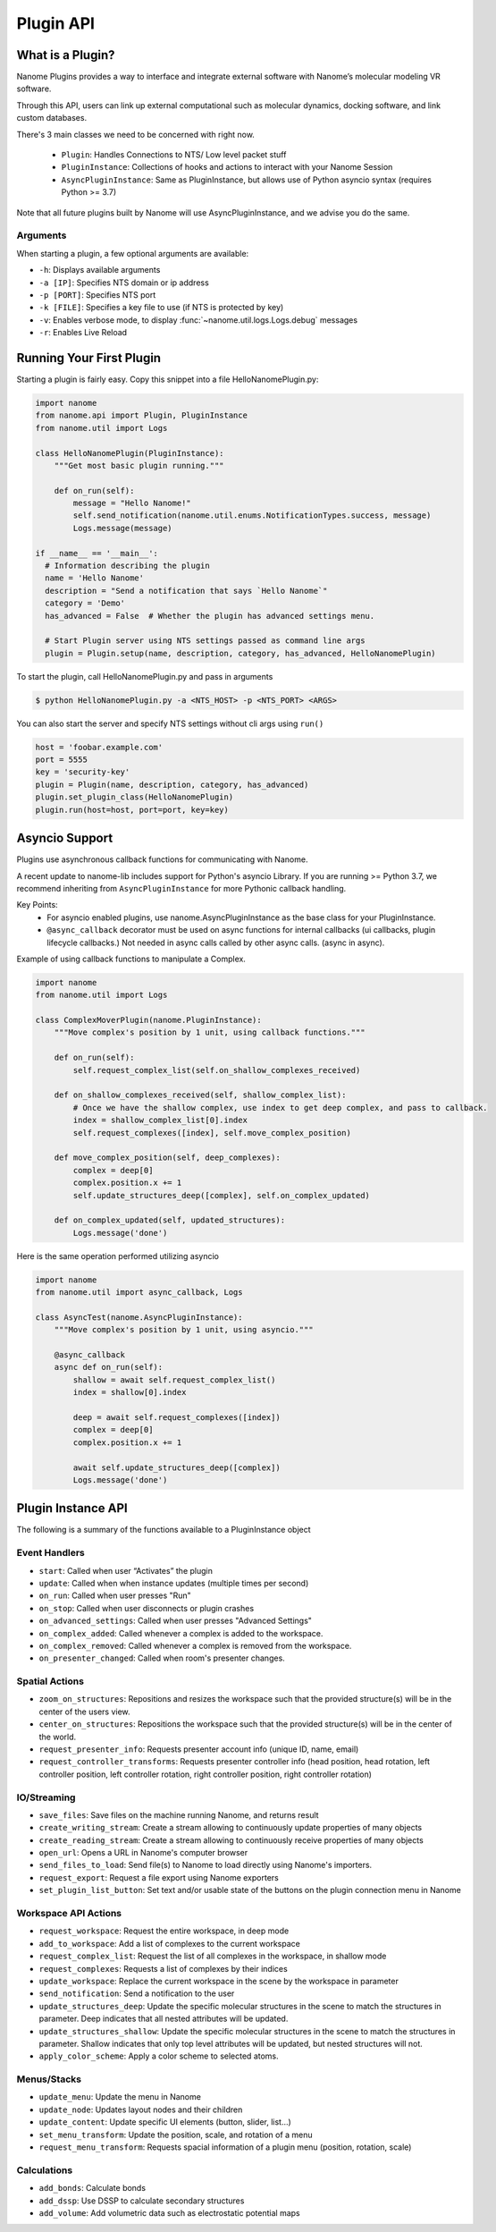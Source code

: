 ##########
Plugin API
##########

*****************
What is a Plugin?
*****************

Nanome Plugins provides a way to interface and integrate external software with Nanome’s molecular modeling VR software.

Through this API, users can link up external computational such as molecular dynamics, docking software, and link custom databases.

There's 3 main classes we need to be concerned with right now.

    * ``Plugin``: Handles Connections to NTS/ Low level packet stuff
    * ``PluginInstance``: Collections of hooks and actions to interact with your Nanome Session
    * ``AsyncPluginInstance``: Same as PluginInstance, but allows use of Python asyncio syntax (requires Python >= 3.7)

Note that all future plugins built by Nanome will use AsyncPluginInstance, and we advise you do the same. 


Arguments
=========

When starting a plugin, a few optional arguments are available:

* ``-h``: Displays available arguments
* ``-a [IP]``: Specifies NTS domain or ip address
* ``-p [PORT]``: Specifies NTS port
* ``-k [FILE]``: Specifies a key file to use (if NTS is protected by key)
* ``-v``: Enables verbose mode, to display :func:`~nanome.util.logs.Logs.debug` messages
* ``-r``: Enables Live Reload

*************************
Running Your First Plugin
*************************

Starting a plugin is fairly easy. Copy this snippet into a file HelloNanomePlugin.py:

.. code-block:: python

  import nanome
  from nanome.api import Plugin, PluginInstance
  from nanome.util import Logs

  class HelloNanomePlugin(PluginInstance):
      """Get most basic plugin running."""
      
      def on_run(self):
          message = "Hello Nanome!"
          self.send_notification(nanome.util.enums.NotificationTypes.success, message)
          Logs.message(message)

  if __name__ == '__main__':
    # Information describing the plugin
    name = 'Hello Nanome'
    description = "Send a notification that says `Hello Nanome`"
    category = 'Demo'
    has_advanced = False  # Whether the plugin has advanced settings menu.

    # Start Plugin server using NTS settings passed as command line args
    plugin = Plugin.setup(name, description, category, has_advanced, HelloNanomePlugin)

To start the plugin, call HelloNanomePlugin.py and pass in arguments

.. code-block:: bash

    $ python HelloNanomePlugin.py -a <NTS_HOST> -p <NTS_PORT> <ARGS>


You can also start the server and specify NTS settings without cli args using ``run()``

.. code-block:: python

    host = 'foobar.example.com'
    port = 5555
    key = 'security-key'
    plugin = Plugin(name, description, category, has_advanced)
    plugin.set_plugin_class(HelloNanomePlugin)
    plugin.run(host=host, port=port, key=key)


****************
Asyncio Support
****************

Plugins use asynchronous callback functions for communicating with Nanome.

A recent update to nanome-lib includes support for Python's asyncio Library.
If you are running >= Python 3.7, we recommend inheriting from ``AsyncPluginInstance`` for more Pythonic callback handling.

Key Points:
    * For asyncio enabled plugins, use nanome.AsyncPluginInstance as the base class for your PluginInstance.
    * ``@async_callback`` decorator must be used on async functions for internal callbacks (ui callbacks, plugin lifecycle callbacks.) Not needed in async calls called by other async calls. (async in async).


Example of using callback functions to manipulate a Complex.

.. code-block:: python

    import nanome
    from nanome.util import Logs

    class ComplexMoverPlugin(nanome.PluginInstance):
        """Move complex's position by 1 unit, using callback functions."""

        def on_run(self):
            self.request_complex_list(self.on_shallow_complexes_received)
            
        def on_shallow_complexes_received(self, shallow_complex_list):
            # Once we have the shallow complex, use index to get deep complex, and pass to callback.
            index = shallow_complex_list[0].index
            self.request_complexes([index], self.move_complex_position)
        
        def move_complex_position(self, deep_complexes):
            complex = deep[0]
            complex.position.x += 1
            self.update_structures_deep([complex], self.on_complex_updated)
        
        def on_complex_updated(self, updated_structures):
            Logs.message('done')


Here is the same operation performed utilizing asyncio

.. code-block:: python

    import nanome
    from nanome.util import async_callback, Logs

    class AsyncTest(nanome.AsyncPluginInstance):
        """Move complex's position by 1 unit, using asyncio."""

        @async_callback
        async def on_run(self):
            shallow = await self.request_complex_list()
            index = shallow[0].index

            deep = await self.request_complexes([index])
            complex = deep[0]
            complex.position.x += 1

            await self.update_structures_deep([complex])
            Logs.message('done')


*******************
Plugin Instance API
*******************
The following is a summary of the functions available to a PluginInstance object

Event Handlers
==============

* ``start``: Called when user “Activates” the plugin
* ``update``: Called when when instance updates (multiple times per second)
* ``on_run``: Called when user presses "Run"
* ``on_stop``: Called when user disconnects or plugin crashes
* ``on_advanced_settings``: Called when user presses "Advanced Settings"
* ``on_complex_added``: Called whenever a complex is added to the workspace.
* ``on_complex_removed``: Called whenever a complex is removed from the workspace.
* ``on_presenter_changed``: Called when room's presenter changes.

Spatial Actions
===============

* ``zoom_on_structures``: Repositions and resizes the workspace such that the provided structure(s) will be in the center of the users view.
* ``center_on_structures``: Repositions the workspace such that the provided structure(s) will be in the center of the world.
* ``request_presenter_info``: Requests presenter account info (unique ID, name, email)
* ``request_controller_transforms``: Requests presenter controller info (head position, head rotation, left controller position, left controller rotation, right controller position, right controller rotation)

IO/Streaming
============

* ``save_files``: Save files on the machine running Nanome, and returns result
* ``create_writing_stream``: Create a stream allowing to continuously update properties of many objects
* ``create_reading_stream``: Create a stream allowing to continuously receive properties of many objects
* ``open_url``: Opens a URL in Nanome's computer browser
* ``send_files_to_load``: Send file(s) to Nanome to load directly using Nanome's importers.
* ``request_export``: Request a file export using Nanome exporters
* ``set_plugin_list_button``: Set text and/or usable state of the buttons on the plugin connection menu in Nanome

Workspace API Actions
=====================

* ``request_workspace``: Request the entire workspace, in deep mode
* ``add_to_workspace``: Add a list of complexes to the current workspace
* ``request_complex_list``: Request the list of all complexes in the workspace, in shallow mode
* ``request_complexes``: Requests a list of complexes by their indices
* ``update_workspace``: Replace the current workspace in the scene by the workspace in parameter
* ``send_notification``: Send a notification to the user
* ``update_structures_deep``: Update the specific molecular structures in the scene to match the structures in parameter. Deep indicates that all nested attributes will be updated.
* ``update_structures_shallow``: Update the specific molecular structures in the scene to match the structures in parameter. Shallow indicates that only top level attributes will be updated, but nested structures will not.
* ``apply_color_scheme``: Apply a color scheme to selected atoms.

Menus/Stacks
============

* ``update_menu``: Update the menu in Nanome
* ``update_node``: Updates layout nodes and their children
* ``update_content``: Update specific UI elements (button, slider, list...)
* ``set_menu_transform``: Update the position, scale, and rotation of a menu
* ``request_menu_transform``: Requests spacial information of a plugin menu (position, rotation, scale)

Calculations
============

* ``add_bonds``: Calculate bonds
* ``add_dssp``: Use DSSP to calculate secondary structures
* ``add_volume``: Add volumetric data such as electrostatic potential maps
